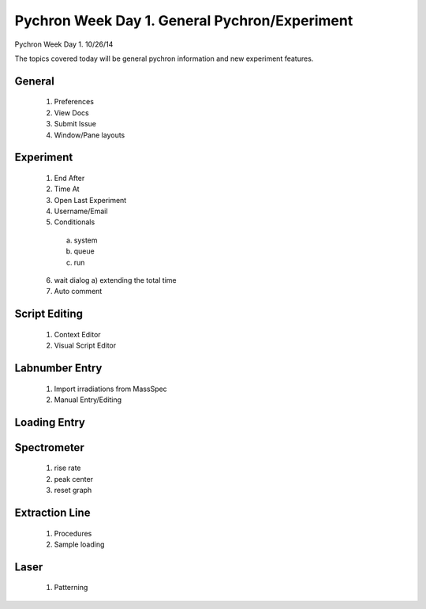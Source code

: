 Pychron Week Day 1. General Pychron/Experiment
================================================

Pychron Week Day 1. 10/26/14

The topics covered today will be general pychron information and new experiment features.

General
-------------
    1. Preferences
    2. View Docs
    3. Submit Issue
    4. Window/Pane layouts

Experiment
-----------------
    1. End After
    2. Time At
    3. Open Last Experiment
    4. Username/Email
    5. Conditionals
      a) system
      b) queue
      c) run
    6. wait dialog
       a) extending the total time
    7. Auto comment

Script Editing
-----------------
    1. Context Editor
    2. Visual Script Editor

Labnumber Entry
-----------------
    1. Import irradiations from MassSpec
    2. Manual Entry/Editing

Loading Entry
------------------

Spectrometer
------------------
    1. rise rate
    2. peak center
    3. reset graph

Extraction Line
-------------------
    1. Procedures
    2. Sample loading

Laser
-------------------
    1. Patterning